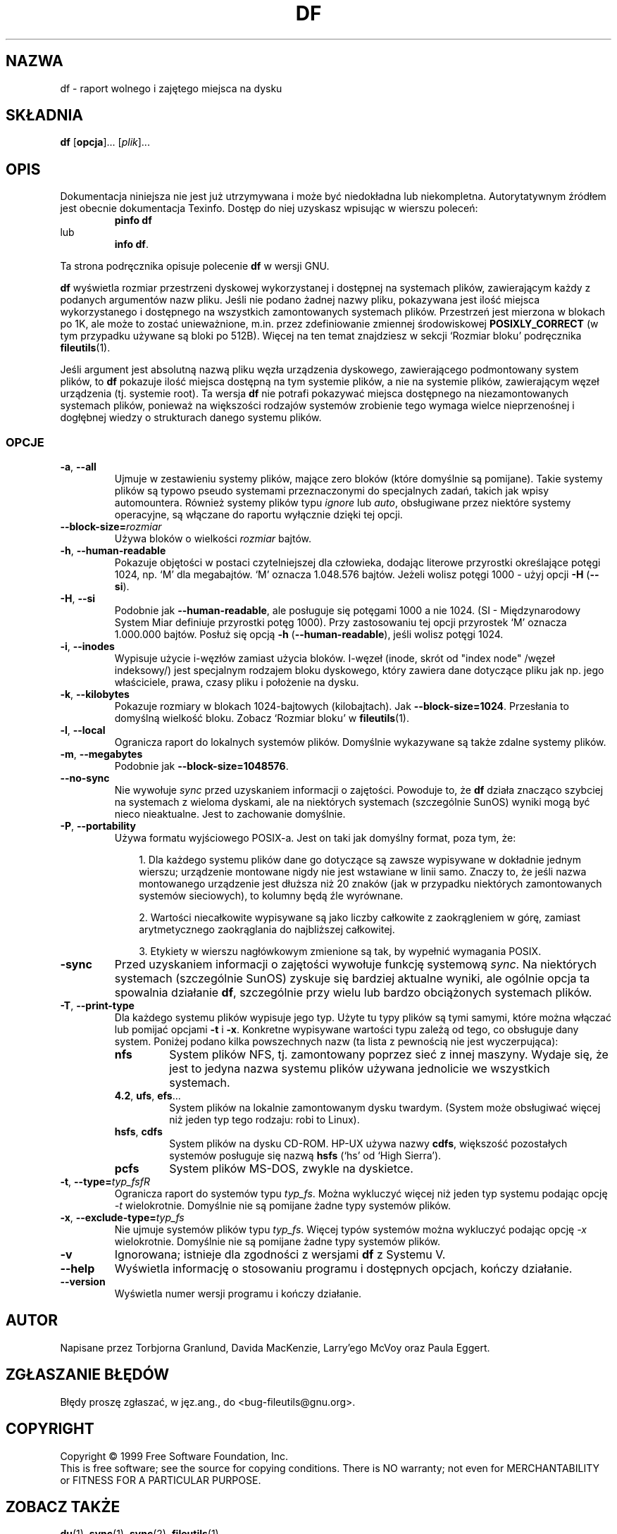 .\" {PTM/PB/0.1/28-09-1998/"podsumuj ilość wolnego miejsca na dysku"}
.\" Translation (c) 1998 Przemek Borys <pborys@p-soft.silesia.linux.org.pl>
.\" poszerzenie i aktualizacja do GNU fileutils 4.01 PTM/WK/2000-I
.ig
Transl.note: based on GNU man page df.1 and fileutils.info

Copyright 1994, 95, 96, 1999 Free Software Foundation, Inc.

Permission is granted to make and distribute verbatim copies of this
manual provided the copyright notice and this permission notice are
preserved on all copies.

Permission is granted to copy and distribute modified versions of
this manual under the conditions for verbatim copying, provided that
the entire resulting derived work is distributed under the terms of a
permission notice identical to this one.

Permission is granted to copy and distribute translations of this
manual into another language, under the above conditions for modified
versions, except that this permission notice may be stated in a
translation approved by the Foundation.
..
.TH DF "1" FSF "grudzień 1999" "Narzędzia plikowe GNU 4.0l"
.SH NAZWA
df \- raport wolnego i zajętego miejsca na dysku
.SH SKŁADNIA
.B df
.RB [ opcja ]...
.RI [ plik ]...
.SH OPIS
Dokumentacja niniejsza nie jest już utrzymywana i może być niedokładna
lub niekompletna.  Autorytatywnym źródłem jest obecnie dokumentacja
Texinfo.  Dostęp do niej uzyskasz wpisując w wierszu poleceń:
.RS
.B pinfo df
.RE
lub
.RS
.BR "info df" .
.RE
.PP
Ta strona podręcznika opisuje polecenie \fBdf\fP w wersji GNU.
.PP
.B df
wyświetla rozmiar przestrzeni dyskowej wykorzystanej i dostępnej
na systemach plików, zawierającym każdy z podanych argumentów nazw pliku.
Jeśli nie podano żadnej nazwy pliku, pokazywana jest ilość miejsca
wykorzystanego i dostępnego na wszystkich zamontowanych systemach plików.
Przestrzeń jest mierzona w blokach po 1K, ale może to zostać unieważnione,
m.in. przez zdefiniowanie zmiennej środowiskowej \fBPOSIXLY_CORRECT\fP (w tym
przypadku używane są bloki po 512B). Więcej na ten temat znajdziesz w sekcji
`Rozmiar bloku' podręcznika \fBfileutils\fP(1).
.PP
Jeśli argument jest absolutną nazwą pliku węzła urządzenia dyskowego,
zawierającego podmontowany system plików, to
.B df
pokazuje ilość miejsca dostępną na tym systemie plików, a nie na
systemie plików, zawierającym węzeł urządzenia (tj. systemie root). Ta wersja
.B df
nie potrafi pokazywać miejsca dostępnego na niezamontowanych systemach
plików, ponieważ na większości rodzajów systemów zrobienie tego wymaga wielce
nieprzenośnej i dogłębnej wiedzy o strukturach danego systemu plików.
.SS OPCJE
.TP
.BR \-a ", " \-\-all
Ujmuje w zestawieniu systemy plików, mające zero bloków (które domyślnie są
pomijane). Takie systemy plików są typowo pseudo systemami przeznaczonymi do
specjalnych zadań, takich jak wpisy automountera. Również systemy plików typu
\fIignore\fP lub \fIauto\fP, obsługiwane przez niektóre systemy operacyjne,
są włączane do raportu wyłącznie dzięki tej opcji.
.TP
.BI \-\-block\-size= rozmiar
Używa bloków o wielkości \fIrozmiar\fP bajtów.
.TP
.BR \-h ", " \-\-human\-readable
Pokazuje objętości w postaci czytelniejszej dla człowieka, dodając literowe
przyrostki określające potęgi 1024, np. `M' dla megabajtów. `M' oznacza
1.048.576 bajtów. Jeżeli wolisz potęgi 1000 - użyj opcji \fB-H\fP
(\fB--si\fP).
.TP
.BR \-H ", " \-\-si
Podobnie jak \fB--human-readable\fP, ale posługuje się potęgami 1000
a nie 1024. (SI - Międzynarodowy System Miar definiuje przyrostki potęg 1000).
Przy zastosowaniu tej opcji przyrostek `M' oznacza 1.000.000 bajtów. Posłuż
się opcją \fB-h\fP (\fB--human-readable\fP), jeśli wolisz potęgi 1024.
.TP
.BR \-i ", " \-\-inodes
Wypisuje użycie i-węzłów zamiast użycia bloków. I-węzeł (inode, skrót od
"index node" /węzeł indeksowy/) jest specjalnym rodzajem bloku dyskowego,
który zawiera dane dotyczące pliku jak np. jego właściciele, prawa, czasy
pliku i położenie na dysku.
.TP
.BR \-k ", " \-\-kilobytes
Pokazuje rozmiary w blokach 1024-bajtowych (kilobajtach).
Jak \fB--block-size=1024\fP.
Przesłania to domyślną wielkość bloku. Zobacz `Rozmiar bloku'
w \fBfileutils\fP(1).
.TP
.BR \-l ", " \-\-local
Ogranicza raport do lokalnych systemów plików. Domyślnie wykazywane są także
zdalne systemy plików.
.TP
.BR \-m ", " \-\-megabytes
Podobnie jak \fB--block-size=\1048576\fP.
.TP
.BR \-\-no\-sync
Nie wywołuje \fIsync\fP przed uzyskaniem informacji o zajętości. Powoduje to,
że \fBdf\fP działa znacząco szybciej na systemach z wieloma dyskami, ale na
niektórych systemach (szczególnie SunOS) wyniki mogą być nieco nieaktualne.
Jest to zachowanie domyślnie.
.TP
.BR \-P ", " \-\-portability
Używa formatu wyjściowego POSIX-a. Jest on taki jak domyślny format, poza
tym, że:
.RS
.RS 3

1. Dla każdego systemu plików dane go dotyczące są zawsze wypisywane
w dokładnie jednym wierszu; urządzenie montowane nigdy nie jest wstawiane w
linii samo.  Znaczy to, że jeśli nazwa montowanego urządzenie jest dłuższa
niż 20 znaków (jak w przypadku niektórych zamontowanych systemów
sieciowych), to kolumny będą źle wyrównane.

2. Wartości niecałkowite wypisywane są jako liczby całkowite
z zaokrągleniem w górę, zamiast arytmetycznego zaokrąglania do najbliższej
całkowitej.

3. Etykiety w wierszu nagłówkowym zmienione są tak, by wypełnić wymagania
POSIX.
.RE
.RE
.TP
.BR \-sync
Przed uzyskaniem informacji o zajętości wywołuje funkcję systemową \fIsync\fP.
Na niektórych systemach (szczególnie SunOS) zyskuje się bardziej aktualne
wyniki, ale ogólnie opcja ta spowalnia działanie \fBdf\fP, szczególnie przy
wielu lub bardzo obciążonych systemach plików.
.TP
.BR \-T ", " \-\-print\-type
Dla każdego systemu plików wypisuje jego typ. Użyte tu typy plików są tymi
samymi, które można włączać lub pomijać opcjami \fB-t\fP i \fB-x\fP.
Konkretne wypisywane wartości typu zależą od tego, co obsługuje dany system.
Poniżej podano kilka powszechnych nazw (ta lista z pewnością nie jest
wyczerpująca):
.RS
.TP
.B nfs
System plików NFS, tj. zamontowany poprzez sieć z innej maszyny. Wydaje się,
że jest to jedyna nazwa systemu plików używana jednolicie we wszystkich
systemach.
.TP
.BR 4.2 ", " ufs ", " efs ...
System plików na lokalnie zamontowanym dysku twardym. (System może
obsługiwać więcej niż jeden typ tego rodzaju: robi to Linux).
.TP
.BR hsfs ", " cdfs
System plików na dysku CD-ROM. HP-UX używa nazwy \fBcdfs\fP, większość
pozostałych systemów posługuje się nazwą \fBhsfs\fP (`hs' od `High Sierra').
.TP
.B pcfs
System plików MS-DOS, zwykle na dyskietce.
.RE
.TP
.BR \-t ", " \-\-type=\fItyp_fsfR
Ogranicza raport do systemów typu
.IR typ_fs .
Można wykluczyć więcej niż jeden typ systemu podając opcję
.I \-t
wielokrotnie.
Domyślnie nie są pomijane żadne typy systemów plików.
.TP
.BR \-x ", " \-\-exclude\-type=\fItyp_fs\fR
Nie ujmuje systemów plików typu
.IR typ_fs .
Więcej typów systemów można wykluczyć podając opcję
.I \-x
wielokrotnie.
Domyślnie nie są pomijane żadne typy systemów plików.
.TP
.B \-v
Ignorowana; istnieje dla zgodności z wersjami \fBdf\fP z Systemu V.
.TP
.B \-\-help
Wyświetla informację o stosowaniu programu i dostępnych opcjach, kończy
działanie.
.TP
.B \-\-version
Wyświetla numer wersji programu i kończy działanie.
.SH AUTOR
Napisane przez Torbjorna Granlund, Davida MacKenzie, Larry'ego McVoy oraz
Paula Eggert.
.SH "ZGŁASZANIE BŁĘDÓW"
Błędy proszę zgłaszać, w jęz.ang., do <bug-fileutils@gnu.org>.
.SH COPYRIGHT
Copyright \(co 1999 Free Software Foundation, Inc.
.br
This is free software; see the source for copying conditions.  There is NO
warranty; not even for MERCHANTABILITY or FITNESS FOR A PARTICULAR PURPOSE.
.SH ZOBACZ TAKŻE
.BR du (1),
.BR sync (1),
.BR sync (2),
.BR fileutils (1).
.SH OD TŁUMACZA
Zaktualizowano i poszerzono wg dokumentacji Texinfo dla narzędzi plikowych
GNU wersji 4.01.
